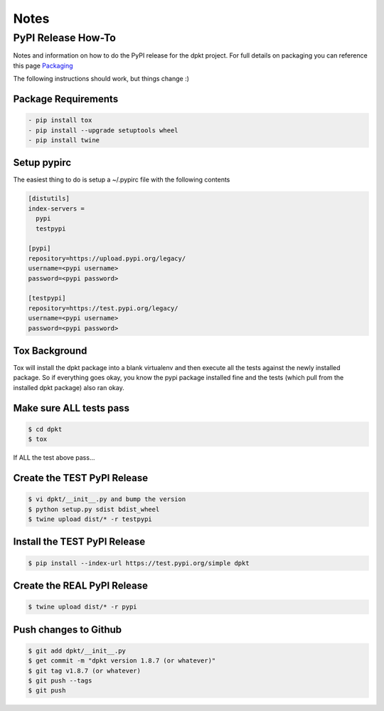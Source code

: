 
Notes
======

PyPI Release How-To
-------------------
Notes and information on how to do the PyPI release for the dpkt project. For full details on packaging you can reference this page Packaging_

.. _Packaging: https://packaging.python.org/tutorials/packaging-projects/#packaging-your-project 

The following instructions should work, but things change :)

Package Requirements
~~~~~~~~~~~~~~~~~~~~

.. code-block:: bash

 - pip install tox
 - pip install --upgrade setuptools wheel
 - pip install twine

Setup pypirc
~~~~~~~~~~~~
The easiest thing to do is setup a ~/.pypirc file with the following contents

.. code-block:: bash

 [distutils]
 index-servers =
   pypi
   testpypi

 [pypi]
 repository=https://upload.pypi.org/legacy/
 username=<pypi username>
 password=<pypi password>

 [testpypi]
 repository=https://test.pypi.org/legacy/
 username=<pypi username>
 password=<pypi password>

Tox Background
~~~~~~~~~~~~~~
Tox will install the dpkt package into a blank virtualenv and then execute all the tests against the newly installed package. So if everything goes okay, you know the pypi package installed fine and the tests (which pull from the installed dpkt package) also ran okay.

Make sure ALL tests pass
~~~~~~~~~~~~~~~~~~~~~~~~
.. code-block:: bash

 $ cd dpkt
 $ tox 

If ALL the test above pass...

Create the TEST PyPI Release
~~~~~~~~~~~~~~~~~~~~~~~~~~~~
.. code-block:: bash

  $ vi dpkt/__init__.py and bump the version
  $ python setup.py sdist bdist_wheel
  $ twine upload dist/* -r testpypi

Install the TEST PyPI Release
~~~~~~~~~~~~~~~~~~~~~~~~~~~~~
.. code-block:: bash

  $ pip install --index-url https://test.pypi.org/simple dpkt

Create the REAL PyPI Release
~~~~~~~~~~~~~~~~~~~~~~~~~~~~
.. code-block:: bash

  $ twine upload dist/* -r pypi


Push changes to Github
~~~~~~~~~~~~~~~~~~~~~~
.. code-block:: bash

 $ git add dpkt/__init__.py
 $ get commit -m "dpkt version 1.8.7 (or whatever)"
 $ git tag v1.8.7 (or whatever)
 $ git push --tags
 $ git push
 
